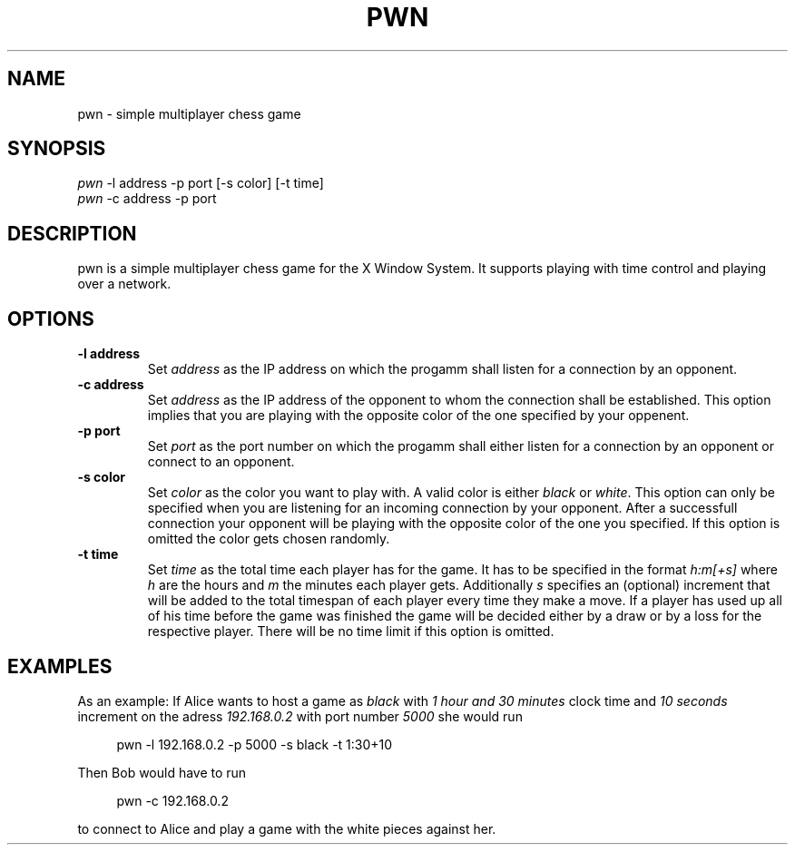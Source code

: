 .TH PWN 1 pwn\-VERSION
.SH NAME
pwn \- simple multiplayer chess game
.SH SYNOPSIS
\fI pwn\fR -l\ address -p port [-s\ color] [-t\ time]
\fI pwn\fR -c\ address -p port
.SH DESCRIPTION
pwn is a simple multiplayer chess game for the X Window System. It supports playing with time
control and playing over a network.
.SH OPTIONS
.TP
.B \-l address
Set
.I address
as the IP address on which the progamm shall listen for a connection by an opponent.
.TP
.B \-c address
Set
.I address
as the IP address of the opponent to whom the connection shall be established. This option implies
that you are playing with the opposite color of the one specified by your oppenent.
.TP
.B \-p port
Set
.I port
as the port number on which the progamm shall either listen for a connection by an opponent or
connect to an opponent.
.TP
.B \-s color
Set
.I color
as the color you want to play with. A valid color is either
.I black
or
.I white\fR.
This option can only be specified when you are listening for an incoming connection by your opponent.
After a successfull connection your opponent will be playing with the opposite color of the one you
specified. If this option is omitted the color gets chosen randomly.
.TP
.B \-t time
Set
.I time
as the total time each player has for the game. It has to be specified in the format
.I h:m[+s]
where
.I h
are the hours and
.I m
the minutes each player gets. Additionally
.I s
specifies an (optional) increment that will be added to the total timespan of each player every
time they make a move. If a player has used up all of his time before the game was finished the game
will be decided either by a draw or by a loss for the respective player. There will be no time
limit if this option is omitted.
.SH EXAMPLES
As an example: If Alice wants to host a game as \fIblack\fR with \fI1 hour and 30 minutes\fR clock
time and \fI10 seconds\fR increment on the adress \fI192.168.0.2\fR with port number \fI5000\fR she would run
.sp
.RS 4
.nf
pwn -l 192.168.0.2 -p 5000 -s black -t 1:30+10
.fi
.P
.RE
.P
Then Bob would have to run
.sp
.RS 4
.nf
pwn -c 192.168.0.2
.fi
.P
.RE
.P
to connect to Alice and play a game with the white pieces against her.
